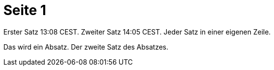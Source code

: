 = Seite 1

Erster Satz 13:08 CEST.
Zweiter Satz 14:05 CEST.
Jeder Satz in einer eigenen Zeile.

Das wird ein Absatz.
Der zweite Satz des Absatzes.